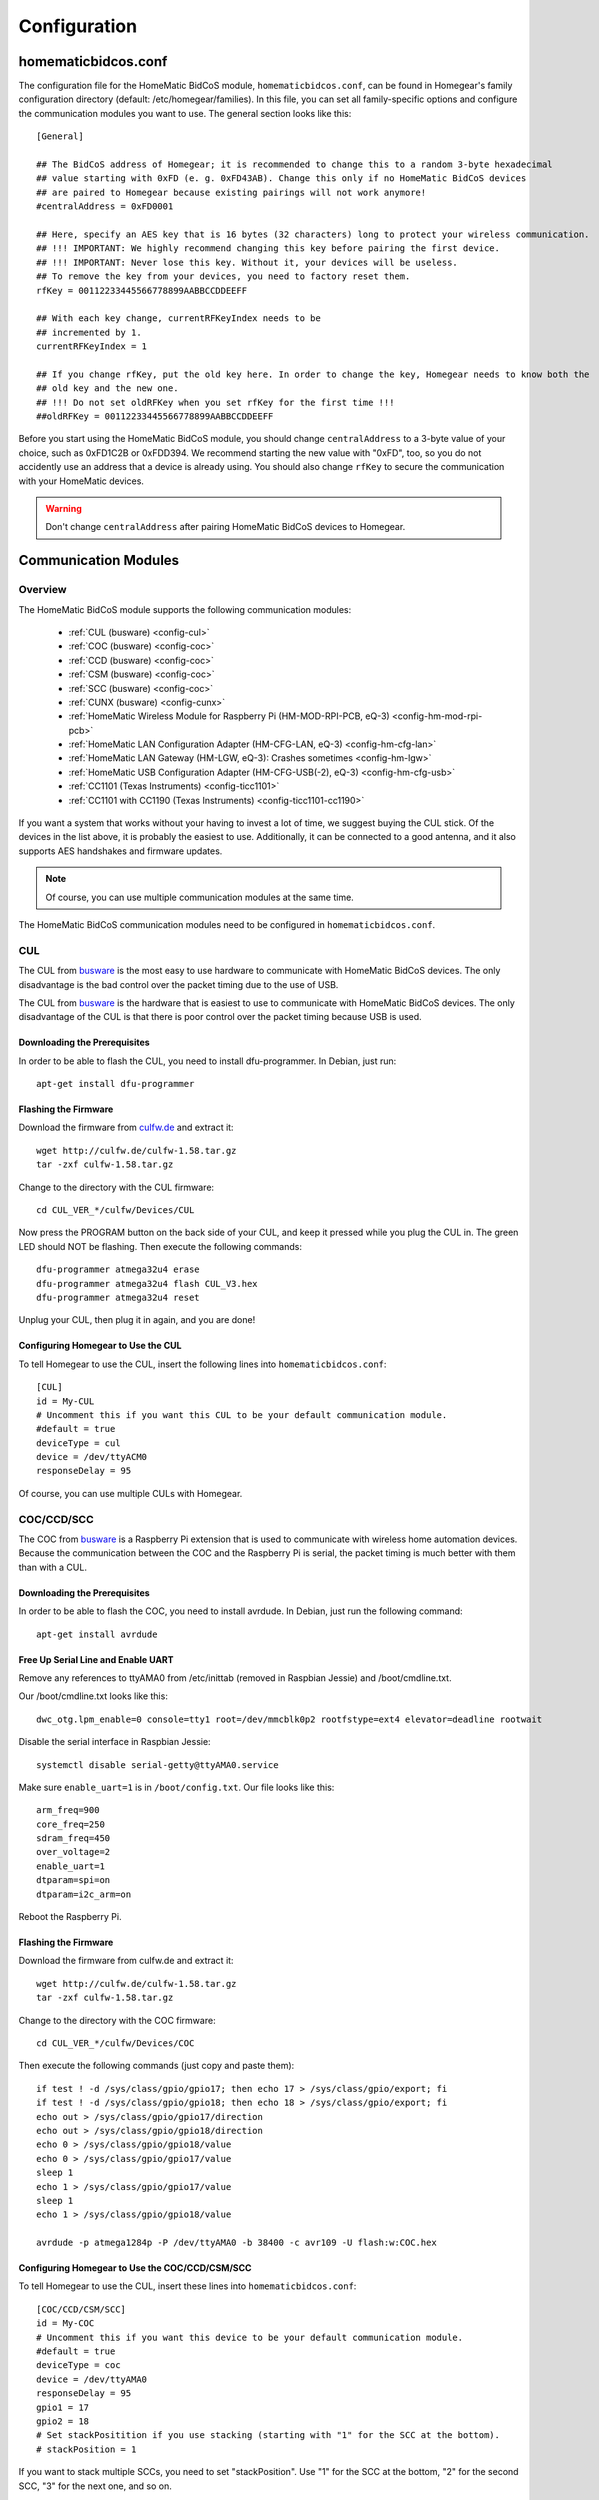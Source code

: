 Configuration
#############

.. highlight:: bash

homematicbidcos.conf
********************

The configuration file for the HomeMatic BidCoS module, ``homematicbidcos.conf``, can be found in Homegear's family configuration directory (default: /etc/homegear/families). In this file, you can set all family-specific options and configure the communication modules you want to use. The general section looks like this::

	[General]

	## The BidCoS address of Homegear; it is recommended to change this to a random 3-byte hexadecimal
	## value starting with 0xFD (e. g. 0xFD43AB). Change this only if no HomeMatic BidCoS devices
	## are paired to Homegear because existing pairings will not work anymore!
	#centralAddress = 0xFD0001

	## Here, specify an AES key that is 16 bytes (32 characters) long to protect your wireless communication.
	## !!! IMPORTANT: We highly recommend changing this key before pairing the first device.
	## !!! IMPORTANT: Never lose this key. Without it, your devices will be useless.
	## To remove the key from your devices, you need to factory reset them.
	rfKey = 00112233445566778899AABBCCDDEEFF

	## With each key change, currentRFKeyIndex needs to be
	## incremented by 1.
	currentRFKeyIndex = 1

	## If you change rfKey, put the old key here. In order to change the key, Homegear needs to know both the
	## old key and the new one.
	## !!! Do not set oldRFKey when you set rfKey for the first time !!!
	##oldRFKey = 00112233445566778899AABBCCDDEEFF

Before you start using the HomeMatic BidCoS module, you should change ``centralAddress`` to a 3-byte value of your choice, such as 0xFD1C2B or 0xFDD394. We recommend starting the new value with "0xFD", too, so you do not accidently use an address that a device is already using. You should also change ``rfKey`` to secure the communication with your HomeMatic devices.

.. warning:: Don't change ``centralAddress`` after pairing HomeMatic BidCoS devices to Homegear.

.. _communication-modules:

Communication Modules
*********************

Overview
========

The HomeMatic BidCoS module supports the following communication modules:

	* :ref:`CUL (busware) <config-cul>`
	* :ref:`COC (busware) <config-coc>`
	* :ref:`CCD (busware) <config-coc>`
	* :ref:`CSM (busware) <config-coc>`
	* :ref:`SCC (busware) <config-coc>`
	* :ref:`CUNX (busware) <config-cunx>`
	* :ref:`HomeMatic Wireless Module for Raspberry Pi (HM-MOD-RPI-PCB, eQ-3) <config-hm-mod-rpi-pcb>`
	* :ref:`HomeMatic LAN Configuration Adapter (HM-CFG-LAN, eQ-3) <config-hm-cfg-lan>`
	* :ref:`HomeMatic LAN Gateway (HM-LGW, eQ-3): Crashes sometimes <config-hm-lgw>`
	* :ref:`HomeMatic USB Configuration Adapter (HM-CFG-USB(-2), eQ-3) <config-hm-cfg-usb>`
	* :ref:`CC1101 (Texas Instruments) <config-ticc1101>`
	* :ref:`CC1101 with CC1190 (Texas Instruments) <config-ticc1101-cc1190>`

If you want a system that works without your having to invest a lot of time, we suggest buying the CUL stick. Of the devices in the list above, it is probably the easiest to use. Additionally, it can be connected to a good antenna, and it also supports AES handshakes and firmware updates.

.. note:: Of course, you can use multiple communication modules at the same time.

The HomeMatic BidCoS communication modules need to be configured in ``homematicbidcos.conf``.

.. _config-cul:

CUL
===

.. image:: images/cul.jpg

The CUL from `busware <http://busware.de/tiki-index.php?page=CUL>`_ is the most easy to use hardware to communicate with HomeMatic BidCoS devices. The only disadvantage is the bad control over the packet timing due to the use of USB.

The CUL from `busware <http://busware.de/tiki-index.php?page=CUL>`_ is the hardware that is easiest to use to communicate with HomeMatic BidCoS devices. The only disadvantage of the CUL is that there is poor control over the packet timing because USB is used.

Downloading the Prerequisites
-----------------------------

In order to be able to flash the CUL, you need to install dfu-programmer. In Debian, just run::

	apt-get install dfu-programmer

Flashing the Firmware
---------------------

Download the firmware from `culfw.de <http://culfw.de/>`_ and extract it::

	wget http://culfw.de/culfw-1.58.tar.gz
	tar -zxf culfw-1.58.tar.gz

Change to the directory with the CUL firmware::

	cd CUL_VER_*/culfw/Devices/CUL

Now press the PROGRAM button on the back side of your CUL, and keep it pressed while you plug the CUL in. The green LED should NOT be flashing. Then execute the following commands::

	dfu-programmer atmega32u4 erase
	dfu-programmer atmega32u4 flash CUL_V3.hex
	dfu-programmer atmega32u4 reset

Unplug your CUL, then plug it in again, and you are done!

Configuring Homegear to Use the CUL
-----------------------------------

To tell Homegear to use the CUL, insert the following lines into ``homematicbidcos.conf``::

	[CUL]
	id = My-CUL
	# Uncomment this if you want this CUL to be your default communication module.
	#default = true
	deviceType = cul
	device = /dev/ttyACM0
	responseDelay = 95

Of course, you can use multiple CULs with Homegear.

.. _config-coc:

COC/CCD/SCC
===========

.. image:: images/coc.jpg

The COC from `busware <http://busware.de/tiki-index.php?page=CUL>`_ is a Raspberry Pi extension that is used to communicate with wireless home automation devices. Because the communication between the COC and the Raspberry Pi is serial, the packet timing is much better with them than with a CUL.

Downloading the Prerequisites
-----------------------------

In order to be able to flash the COC, you need to install avrdude. In Debian, just run the following command::

	apt-get install avrdude


Free Up Serial Line and Enable UART
-----------------------------------

Remove any references to ttyAMA0 from /etc/inittab (removed in Raspbian Jessie) and /boot/cmdline.txt.

Our /boot/cmdline.txt looks like this::

	dwc_otg.lpm_enable=0 console=tty1 root=/dev/mmcblk0p2 rootfstype=ext4 elevator=deadline rootwait

Disable the serial interface in Raspbian Jessie::

	systemctl disable serial-getty@ttyAMA0.service

Make sure ``enable_uart=1`` is in ``/boot/config.txt``. Our file looks like this::

	arm_freq=900
	core_freq=250
	sdram_freq=450
	over_voltage=2
	enable_uart=1
	dtparam=spi=on
	dtparam=i2c_arm=on

Reboot the Raspberry Pi.


Flashing the Firmware
---------------------

Download the firmware from culfw.de and extract it::

	wget http://culfw.de/culfw-1.58.tar.gz
	tar -zxf culfw-1.58.tar.gz

Change to the directory with the COC firmware::

	cd CUL_VER_*/culfw/Devices/COC

Then execute  the following commands (just copy and paste them)::

	if test ! -d /sys/class/gpio/gpio17; then echo 17 > /sys/class/gpio/export; fi
	if test ! -d /sys/class/gpio/gpio18; then echo 18 > /sys/class/gpio/export; fi
	echo out > /sys/class/gpio/gpio17/direction
	echo out > /sys/class/gpio/gpio18/direction
	echo 0 > /sys/class/gpio/gpio18/value
	echo 0 > /sys/class/gpio/gpio17/value
	sleep 1
	echo 1 > /sys/class/gpio/gpio17/value
	sleep 1
	echo 1 > /sys/class/gpio/gpio18/value
	 
	avrdude -p atmega1284p -P /dev/ttyAMA0 -b 38400 -c avr109 -U flash:w:COC.hex


Configuring Homegear to Use the COC/CCD/CSM/SCC
-----------------------------------------------

To tell Homegear to use the CUL, insert these lines into ``homematicbidcos.conf``::

	[COC/CCD/CSM/SCC]
	id = My-COC
	# Uncomment this if you want this device to be your default communication module.
	#default = true
	deviceType = coc
	device = /dev/ttyAMA0
	responseDelay = 95
	gpio1 = 17
	gpio2 = 18
	# Set stackPositition if you use stacking (starting with "1" for the SCC at the bottom).
	# stackPosition = 1

If you want to stack multiple SCCs, you need to set "stackPosition". Use "1" for the SCC at the bottom, "2" for the second SCC, "3" for the next one, and so on.

.. _config-cunx:

CUNX
====

To tell Homegear to use the CUNX, insert these lines into ``homematicbidcos.conf``::

	[CUNX]
	id = My-CUNX
	# Uncomment this if you want this CUNX to be your default communication module.
	#default = true
	deviceType = cunx
	# IP address of your CUNX
	host = 192.168.178.100
	port = 2323
	responseDelay = 93

Of course, you can use multiple CUNXs.

.. _config-hm-mod-rpi-pcb:

HomeMatic Wireless Module for Raspberry Pi (HM-MOD-RPI-PCB)
===========================================================

Free Up Serial Line and Enable UART
-----------------------------------

Remove any references to ttyAMA0 from /etc/inittab (removed in Raspbian Jessie) and /boot/cmdline.txt.

Our /boot/cmdline.txt looks like this::

	dwc_otg.lpm_enable=0 console=tty1 root=/dev/mmcblk0p2 rootfstype=ext4 elevator=deadline rootwait

Disable the serial interface in Raspbian Jessie::

	systemctl disable serial-getty@ttyAMA0.service

Make sure ``enable_uart=1`` is in ``/boot/config.txt``. Our file looks like this::

	arm_freq=900
	core_freq=250
	sdram_freq=450
	over_voltage=2
	enable_uart=1
	dtparam=spi=on
	dtparam=i2c_arm=on

Reboot the Raspberry Pi.


Configuring Homegear to Use the HM-MOD-RPI-PCB
----------------------------------------------

To tell Homegear to use the HM-MOD-RPI-PCB, insert these lines into ``homematicbidcos.conf``::

	[HomeMatic Wireless Module for Raspberry Pi]
	id = My-HM-MOD-RPI-PCB
	# Uncomment this if you want the HM-MOD-RPI-PCB to be your default communication module.
	#default = true
	deviceType = hm-mod-rpi-pcb
	device = /dev/ttyAMA0
	responseDelay = 95
	gpio1 = 18
	

.. _config-hm-cfg-lan:

HomeMatic LAN Configuration Adapter (HM-CFG-LAN)
================================================

To tell Homegear to use the HM-CFG-LAN, insert these lines into ``homematicbidcos.conf``::

	[HM-CFG-LAN]
	id = My-HM-CFG-LAN
	# Uncomment this if you want this HM-CFG-LAN to be your default communication module.
	#default = true
	deviceType = hmcfglan
	# IP address of your HM-CFG-LAN
	host = 192.168.178.100
	port = 1000
	# Put the AES key printed on your HM-CFG-LAN here
	lanKey = 00112233445566778899AABBCCDDEEFF
	responseDelay = 60

Of course, you can connect multiple LAN Configuration Adapters to Homegear.

.. _config-hm-lgw:

HomeMatic LAN Gateway (HM-LGW)
==============================

To tell Homegear to use the HM-LGW, insert these lines into ``homematicbidcos.conf``::

	[HomeMatic Wireless LAN Gateway]
	id = My-HM-LGW
	# Uncomment this if you want this HM-LGW to be your default communication module.
	#default = true
	deviceType = hmlgw
	# IP address of your HM-LGW
	host = 192.168.178.100
	port = 2000
	portKeepAlive = 2001
	# Put the security key printed on your HM-LGW here
	lanKey = SecurityKey
	responseDelay = 60
	# Some LAN-Gateways do not send packets correctly. If sent packets are not received by the
	# devices (you get error messages, that packets were not received after 3 retries), set
	# sendFix to true.
	#sendFix = false

Of course, you can connect multiple gateways to Homegear. Take a look at the option ``sendFix`` if your LAN Gateway appears not to be working.

.. _config-hm-cfg-usb:

HomeMatic USB Configuration Adapter (HM-CFG-USB[-2])
====================================================

So that you can use the HM-CFG-USB with Homegear, you need to set up the `HM-CFG-USB{,2} linux utilities <https://git.zerfleddert.de/cgi-bin/gitweb.cgi/hmcfgusb>`_ first. After that, you can use the HM-CFG-USB like a HM-CFG-LAN.

To tell Homegear to use the HM-CFG-USB, insert these lines into ``homematicbidcos.conf``::

	[HM-CFG-USB]
	id = hmland
	# Uncomment this if you want this HM-CFG-USB to be your default communication module.
	#default = true
	deviceType = hmcfglan 
	# IP address running the hmland service
	host = 127.0.0.1
	# Port number of the hmland service
	port = 1234
	responseDelay = 60

.. _config-ticc1101:

Texas Instruments CC1101
========================

See the figure explaining how to connect the CC1101 to the Raspberry Pi. You can use the module on other computers, too, as a matter of course. There are only two requirements:

* One interrupt supporting GPIO
* Userspace SPI device (like /dev/spidevX.X)

.. figure:: images/ti-cc1101.png
	:width: 300px

	Thanks to Qnerd.

.. note:: See `this forum post <https://forum.homegear.eu/viewtopic.php?f=16&t=10>`_ for more detailed information.

To tell Homegear to use the CC1101, insert these lines into ``homematicbidcos.conf``::

	[TI CC1101 Module]
	id = My-CC1101
	# Uncomment this if you want this HM-CFG-USB to be your default communication module.
	#default = true
	deviceType = cc1100
	# The SPI device, the module is connected to.
	device = /dev/spidev0.0
	responseDelay = 100
	# The interrupt pin to use. "0" for GDO0 or "2" for GDO2.
	# You only need to connect one of them. Specify the GPIO
	# you connected the interrupt pin to below.
	interruptPin = 2
	# The GPIO GDO0 or GDO2 is connected to. Specify which GDO to use above.
	gpio1 = 23

.. _config-ticc1101-cc1190:

Texas Instruments CC1101 with CC1190
====================================

Follow the instructions for the CC1101 above. Then insert these lines into ``homematicbidcos.conf``::

	id = My-CC1101
	# Uncomment this if you want this HM-CFG-USB to be your default communication module.
	#default = true
	deviceType = cc1100
	# The SPI device, the module is connected to.
	device = /dev/spidev0.0
	responseDelay = 100
	# The interrupt pin to use. "0" for GDO0 or "2" for GDO2.
	# You only need to connect one of them. Specify the GPIO
	# you connected the interrupt pin to below.
	interruptPin = 2
	# The GPIO GDO0 or GDO2 is connected to. Specify which GDO to use above.
	gpio1 = 23

	### Additional TI CC1190 Config ###
	# The GPIO high gain mode of the CC1190 is connected to.
	gpio2 = 5

	# The hexadecimal value for the PATABLE of the TI CC1101.
	# Set to 0x27, if high gain mode is enabled. That is the maximum legally allowed setting.
	txPowerSetting = 0x27

.. note:: See the `Homegear forum <https://forum.homegear.eu/viewtopic.php?f=16&t=499>`_ for more detailed information.
